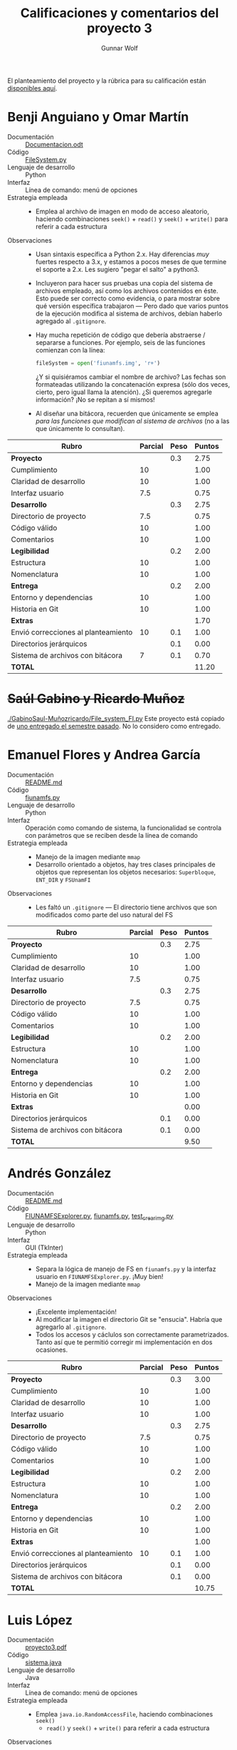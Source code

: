 #+title: Calificaciones y comentarios del proyecto 3
#+author: Gunnar Wolf

El planteamiento del proyecto y la rúbrica para su calificación están
[[./README.md][disponibles aquí]].



* Benji Anguiano y Omar Martín
- Documentación :: [[./AnguianoBenjamin-MartinOmar/Documentacion.odt][Documentacion.odt]]
- Código :: [[./AnguianoBenjamin-MartinOmar/FileSystem.py][FileSystem.py]]
- Lenguaje de desarrollo :: Python
- Interfaz :: Línea de comando: menú de opciones
- Estrategia empleada ::
  - Emplea al archivo de imagen en modo de acceso aleatorio, haciendo
    combinaciones =seek()= + =read()= y =seek()= + =write()= para
    referir a cada estructura
- Observaciones ::
  - Usan sintaxis específica a Python 2.x. Hay diferencias /muy/
    fuertes respecto a 3.x, y estamos a pocos meses de que termine el
    soporte a 2.x. Les sugiero "pegar el salto" a python3.
  - Incluyeron para hacer sus pruebas una copia del sistema de
    archivos empleado, así como los archivos contenidos en éste. Esto
    puede ser correcto como evidencia, o para mostrar sobre qué
    versión específica trabajaron — Pero dado que varios puntos de la
    ejecución modifica al sistema de archivos, debían haberlo agregado
    al =.gitignore=.
  - Hay mucha repetición de código que debería abstraerse / separarse
    a funciones. Por ejemplo, seis de las funciones comienzan con la
    línea:
    #+begin_src python
    fileSystem = open('fiunamfs.img', 'r+') 
    #+end_src
    ¿Y si quisiéramos cambiar el nombre de archivo? Las fechas son
    formateadas utilizando la concatenación expresa (sólo dos veces,
    cierto, pero igual llama la atención). ¿Si queremos agregarle
    información? ¡No se repitan a sí mismos!
  - Al diseñar una bitácora, recuerden que únicamente se emplea /para
    las funciones que modifican al sistema de archivos/ (no a las que
    únicamente lo consultan).


| *Rubro*                             | *Parcial* | *Peso* | *Puntos* |
|-------------------------------------+-----------+--------+----------|
| *Proyecto*                          |           |    0.3 |     2.75 |
| Cumplimiento                        |        10 |        |     1.00 |
| Claridad de desarrollo              |        10 |        |     1.00 |
| Interfaz usuario                    |       7.5 |        |     0.75 |
|-------------------------------------+-----------+--------+----------|
| *Desarrollo*                        |           |    0.3 |     2.75 |
| Directorio de proyecto              |       7.5 |        |     0.75 |
| Código válido                       |        10 |        |     1.00 |
| Comentarios                         |        10 |        |     1.00 |
|-------------------------------------+-----------+--------+----------|
| *Legibilidad*                       |           |    0.2 |     2.00 |
| Estructura                          |        10 |        |     1.00 |
| Nomenclatura                        |        10 |        |     1.00 |
|-------------------------------------+-----------+--------+----------|
| *Entrega*                           |           |    0.2 |     2.00 |
| Entorno y dependencias              |        10 |        |     1.00 |
| Historia en Git                     |        10 |        |     1.00 |
|-------------------------------------+-----------+--------+----------|
| *Extras*                            |           |        |     1.70 |
| Envió correcciones al planteamiento |        10 |    0.1 |     1.00 |
| Directorios jerárquicos             |           |    0.1 |     0.00 |
| Sistema de archivos con bitácora    |         7 |    0.1 |     0.70 |
|-------------------------------------+-----------+--------+----------|
| *TOTAL*                             |           |        |    11.20 |
|-------------------------------------+-----------+--------+----------|
#+TBLFM: @2$4=@3+@4+@5 ; f-2::@3$4=$2*@2$3/3 ; f-2::@4$4=$2*@2$3/3 ; f-2::@5$4=$2*@2$3/3 ; f-2::@6$4=@7+@8+@9 ; f-2::@7$4=$2*@6$3/3 ; f-2::@8$4=$2*@6$3/3 ; f-2::@9$4=$2*@6$3/3 ; f-2::@10$4=@11+@12 ; f-2::@11$4=$2*@10$3/2 ; f-2::@12$4=$2*@10$3/2 ; f-2::@13$4=@14+@15 ; f-2::@14$4=$2*@13$3/2 ; f-2::@15$4=$2*@13$3/2 ; f-2::@16$4=@17+@18+@19 ; f-2::@17$4=$2*$3 ; f-2::@18$4=$2*$3 ; f-2::@19$4=$2*$3 ; f-2::@20$4=@2+@6+@10+@13+@16 ; f-2

* +Saúl Gabino y Ricardo Muñoz+

[[./GabinoSaul-Muñozricardo/File_system_FI.py]] Este proyecto está copiado
de [[https://github.com/gwolf/sistop-2019-2/blob/master/proyectos/3/MoralesCarlos-PerezQuirozMiguel/file_system.py][uno entregado el semestre pasado]]. No lo considero como entregado.

* Emanuel Flores y Andrea García
- Documentación :: [[./FloresEmanuel-GarciaAndrea/README.md][README.md]]
- Código :: [[./FloresEmanuel-GarciaAndrea/fiunamfs.py][fiunamfs.py]]
- Lenguaje de desarrollo :: Python
- Interfaz :: Operación como comando de sistema, la funcionalidad se
              controla con parámetros que se reciben desde la línea de
              comando
- Estrategia empleada ::
  - Manejo de la imagen mediante =mmap=
  - Desarrollo orientado a objetos, hay tres clases principales de
    objetos que representan los objetos necesarios: =Superbloque=,
    =ENT_DIR= y =FSUnamFI=
- Observaciones ::
  - Les faltó un =.gitignore= — El directorio tiene archivos que son
    modificados como parte del uso natural del FS

| *Rubro*                          | *Parcial* | *Peso* | *Puntos* |
|----------------------------------+-----------+--------+----------|
| *Proyecto*                       |           |    0.3 |     2.75 |
| Cumplimiento                     |        10 |        |     1.00 |
| Claridad de desarrollo           |        10 |        |     1.00 |
| Interfaz usuario                 |       7.5 |        |     0.75 |
|----------------------------------+-----------+--------+----------|
| *Desarrollo*                     |           |    0.3 |     2.75 |
| Directorio de proyecto           |       7.5 |        |     0.75 |
| Código válido                    |        10 |        |     1.00 |
| Comentarios                      |        10 |        |     1.00 |
|----------------------------------+-----------+--------+----------|
| *Legibilidad*                    |           |    0.2 |     2.00 |
| Estructura                       |        10 |        |     1.00 |
| Nomenclatura                     |        10 |        |     1.00 |
|----------------------------------+-----------+--------+----------|
| *Entrega*                        |           |    0.2 |     2.00 |
| Entorno y dependencias           |        10 |        |     1.00 |
| Historia en Git                  |        10 |        |     1.00 |
|----------------------------------+-----------+--------+----------|
| *Extras*                         |           |        |     0.00 |
| Directorios jerárquicos          |           |    0.1 |     0.00 |
| Sistema de archivos con bitácora |           |    0.1 |     0.00 |
|----------------------------------+-----------+--------+----------|
| *TOTAL*                          |           |        |     9.50 |
|----------------------------------+-----------+--------+----------|
#+TBLFM: @2$4=@3+@4+@5 ; f-2::@3$4=$2*@2$3/3 ; f-2::@4$4=$2*@2$3/3 ; f-2::@5$4=$2*@2$3/3 ; f-2::@6$4=@7+@8+@9 ; f-2::@7$4=$2*@6$3/3 ; f-2::@8$4=$2*@6$3/3 ; f-2::@9$4=$2*@6$3/3 ; f-2::@10$4=@11+@12 ; f-2::@11$4=$2*@10$3/2 ; f-2::@12$4=$2*@10$3/2 ; f-2::@13$4=@14+@15 ; f-2::@14$4=$2*@13$3/2 ; f-2::@15$4=$2*@13$3/2 ; f-2::@16$4=@17+@18 ; f-2::@17$4=$2*$3 ; f-2::@18$4=$2*$3 ; f-2::@19$4=@2+@6+@10+@13+@16 ; f-2

* Andrés González
- Documentación :: [[./GonzálezAndrés/README.md][README.md]]
- Código :: [[./GonzálezAndrés/FIUNAMFSExplorer.py][FIUNAMFSExplorer.py]], [[./GonzálezAndrés/fiunamfs.py][fiunamfs.py]], [[./GonzálezAndrés/test_crearimg.py][test_crearimg.py]]
- Lenguaje de desarrollo :: Python
- Interfaz :: GUI (TkInter)
- Estrategia empleada ::
  - Separa la lógica de manejo de FS en =fiunamfs.py= y la interfaz
    usuario en =FIUNAMFSExplorer.py=. ¡Muy bien!
  - Manejo de la imagen mediante =mmap=
- Observaciones ::
  - ¡Excelente implementación!
  - Al modificar la imagen el directorio Git se "ensucia". Habría que
    agregarlo al =.gitignore=.
  - Todos los accesos y cáclulos son correctamente
    parametrizados. Tanto así que te permitió corregir mi
    implementación en dos ocasiones.

| *Rubro*                             | *Parcial* | *Peso* | *Puntos* |
|-------------------------------------+-----------+--------+----------|
| *Proyecto*                          |           |    0.3 |     3.00 |
| Cumplimiento                        |        10 |        |     1.00 |
| Claridad de desarrollo              |        10 |        |     1.00 |
| Interfaz usuario                    |        10 |        |     1.00 |
|-------------------------------------+-----------+--------+----------|
| *Desarrollo*                        |           |    0.3 |     2.75 |
| Directorio de proyecto              |       7.5 |        |     0.75 |
| Código válido                       |        10 |        |     1.00 |
| Comentarios                         |        10 |        |     1.00 |
|-------------------------------------+-----------+--------+----------|
| *Legibilidad*                       |           |    0.2 |     2.00 |
| Estructura                          |        10 |        |     1.00 |
| Nomenclatura                        |        10 |        |     1.00 |
|-------------------------------------+-----------+--------+----------|
| *Entrega*                           |           |    0.2 |     2.00 |
| Entorno y dependencias              |        10 |        |     1.00 |
| Historia en Git                     |        10 |        |     1.00 |
|-------------------------------------+-----------+--------+----------|
| *Extras*                            |           |        |     1.00 |
| Envió correcciones al planteamiento |        10 |    0.1 |     1.00 |
| Directorios jerárquicos             |           |    0.1 |     0.00 |
| Sistema de archivos con bitácora    |           |    0.1 |     0.00 |
|-------------------------------------+-----------+--------+----------|
| *TOTAL*                             |           |        |    10.75 |
|-------------------------------------+-----------+--------+----------|
#+TBLFM: @2$4=@3+@4+@5 ; f-2::@3$4=$2*@2$3/3 ; f-2::@4$4=$2*@2$3/3 ; f-2::@5$4=$2*@2$3/3 ; f-2::@6$4=@7+@8+@9 ; f-2::@7$4=$2*@6$3/3 ; f-2::@8$4=$2*@6$3/3 ; f-2::@9$4=$2*@6$3/3 ; f-2::@10$4=@11+@12 ; f-2::@11$4=$2*@10$3/2 ; f-2::@12$4=$2*@10$3/2 ; f-2::@13$4=@14+@15 ; f-2::@14$4=$2*@13$3/2 ; f-2::@15$4=$2*@13$3/2 ; f-2::@16$4=@17+@18+@19 ; f-2::@17$4=$2*$3 ; f-2::@18$4=$2*$3 ; f-2::@19$4=$2*$3;f-2::@20$4=@2+@6+@10+@13+@16 ; f-2

* Luis López
- Documentación :: [[./LopezLuis/proyecto3.pdf][proyecto3.pdf]]
- Código :: [[./LopezLuis/sistema.java][sistema.java]]
- Lenguaje de desarrollo :: Java
- Interfaz :: Línea de comando: menú de opciones
- Estrategia empleada ::
  - Emplea =java.io.RandomAccessFile=, haciendo combinaciones =seek()=
    + =read()= y =seek()= + =write()= para referir a cada estructura
- Observaciones ::
  - ¡Uf! Te recomiendo fuertemente trabajar en tu redacción. Un
    párrafo único, con una frase que no termina, de media
    página... Marea ☹ En serio, es muy difícil de leer.
  - Incorporas para buena parte de tu lógica los valores específicos
    /en duro/. Por ejemplo, para procesar el directorio, en varios
    lugares especificas variaciones /muy cercanas/ a la siguiente:
    #+begin_src java
      byte[] buff= new byte[64];
      String contenido;
      for(int i=2048;i<10240;i+=64) {
	  a.seek(i);
	  a.read(buff);		
	  contenido=new String(buff);
	  // (...)
      }
    #+end_src
    Es /completamente válido/ para el planteamiento que hice, pero te
    convendría parametrizarlo un poco. Tu código resultaría más fácil
    de leer y de adecuar en caso de haber algún cambio en mis
    parámetros. Por ejemplo, si al leer el superbloque determinas
    =direntry_size=, =dir_start= y =dir_end=, este mismo fragmento
    podría ser:
    #+begin_src java
      byte[] buff= new byte[ direntry_size ];
      String contenido;
      for(int i = dir_start; i < dir_end; i += direntry_size) {
	  a.seek(i);
	  a.read(buff);
	  contenido=new String(buff);
	  // (...)
	  }
      }
    #+end_src
    - Incluso... Como en varios puntos de tu código manejas esta misma
      lógica para leer una entrada de directorio, ¿por qué no
      separarla a su propia clase =direntry=?


| *Rubro*                          | *Parcial* | *Peso* | *Puntos* |
|----------------------------------+-----------+--------+----------|
| *Proyecto*                       |           |    0.3 |     2.50 |
| Cumplimiento                     |        10 |        |     1.00 |
| Claridad de desarrollo           |       7.5 |        |     0.75 |
| Interfaz usuario                 |       7.5 |        |     0.75 |
|----------------------------------+-----------+--------+----------|
| *Desarrollo*                     |           |    0.3 |     2.50 |
| Directorio de proyecto           |        10 |        |     1.00 |
| Código válido                    |        10 |        |     1.00 |
| Comentarios                      |         5 |        |     0.50 |
|----------------------------------+-----------+--------+----------|
| *Legibilidad*                    |           |    0.2 |     1.50 |
| Estructura                       |       7.5 |        |     0.75 |
| Nomenclatura                     |       7.5 |        |     0.75 |
|----------------------------------+-----------+--------+----------|
| *Entrega*                        |           |    0.2 |     1.75 |
| Entorno y dependencias           |        10 |        |     1.00 |
| Historia en Git                  |       7.5 |        |     0.75 |
|----------------------------------+-----------+--------+----------|
| *Extras*                         |           |        |        0 |
| Directorios jerárquicos          |           |    0.1 |        0 |
| Sistema de archivos con bitácora |           |    0.1 |        0 |
|----------------------------------+-----------+--------+----------|
| *TOTAL*                          |           |        |     8.25 |
|----------------------------------+-----------+--------+----------|
#+TBLFM: @2$4=@3+@4+@5 ; f-2::@3$4=$2*@2$3/3 ; f-2::@4$4=$2*@2$3/3 ; f-2::@5$4=$2*@2$3/3 ; f-2::@6$4=@7+@8+@9 ; f-2::@7$4=$2*@6$3/3 ; f-2::@8$4=$2*@6$3/3 ; f-2::@9$4=$2*@6$3/3 ; f-2::@10$4=@11+@12 ; f-2::@11$4=$2*@10$3/2 ; f-2::@12$4=$2*@10$3/2 ; f-2::@13$4=@14+@15 ; f-2::@14$4=$2*@13$3/2 ; f-2::@15$4=$2*@13$3/2 ; f-2::@16$4=@17+@18 ; f-2::@17$4=$2*@16$3 ; f-2::@18$4=$2*@16$3 ; f-2::@19$4=@2+@6+@10+@13+@16 ; f-2

* Ulysses López
- Documentación :: [[./LopezUlysses/Documentacion.txt][Documentacion.txt]]
- Código :: [[./LopezUlysses/Proyecto3.py][Proyecto3.py]]
- Lenguaje de desarrollo :: Python
- Interfaz :: Línea de comando, con codificación por color para
              algunas de las acciones principales
- Estrategia empleada ::
  - Emplea al archivo de imagen en modo de acceso aleatorio, haciendo
    combinaciones =seek()= + =read()= y =seek()= + =write()= para
    referir a cada estructura
- Observaciones ::
  - Si no encuentra un =fiunamfs= en el directorio, crea uno
    nuevo. ¡Bien!
    - ... Pero no lo agregaste a un =.gitignore= ☹
  - La implementación es un tanto frágil ☹ Eliminar un archivo me lleva
    a que el programa se caiga por excepción:
    #+begin_src text
      Traceback (most recent call last):
	File "Proyecto3.py", line 332, in <module>
	  user_interface()
	File "Proyecto3.py", line 258, in user_interface
	  get_existing_files()
	File "Proyecto3.py", line 56, in get_existing_files
	  file_sizes.append(int(file_system_disk.read(8)))
      ValueError: invalid literal for int() with base 10: '\x00\x00\x00\x00\x00\x00\x00\x00'
    #+end_src
  - La función de desfragmentación se llama automáticamente después de
    las operaciones que modifican al sistema de archivos (=cptofi= y
    =delete=)
    - ¿Por qué los sistemas de archivos "reales" no hacían esto? ⇒ Por
      rendimiento. ¡Es muy /caro/ (toma mucho tiempo) desfragmentar a
      cada escritura!
  - Separa bastante bien la lógica de operación de la interfaz
    usuario: Casi toda la interacción es manejada desde
    =user_interface()=, la cual llama a las diferentes funciones, pero
    éstas no hacen interacción con el usuario. ¡Bien!

| *Rubro*                          | *Parcial* | *Peso* | *Puntos* |
|----------------------------------+-----------+--------+----------|
| *Proyecto*                       |           |    0.3 |     2.50 |
| Cumplimiento                     |        10 |        |     1.00 |
| Claridad de desarrollo           |       7.5 |        |     0.75 |
| Interfaz usuario                 |       7.5 |        |     0.75 |
|----------------------------------+-----------+--------+----------|
| *Desarrollo*                     |           |    0.3 |     1.50 |
| Directorio de proyecto           |       7.5 |        |     0.75 |
| Código válido                    |       7.5 |        |     0.75 |
| Comentarios                      |         0 |        |     0.00 |
|----------------------------------+-----------+--------+----------|
| *Legibilidad*                    |           |    0.2 |     2.00 |
| Estructura                       |        10 |        |     1.00 |
| Nomenclatura                     |        10 |        |     1.00 |
|----------------------------------+-----------+--------+----------|
| *Entrega*                        |           |    0.2 |     1.50 |
| Entorno y dependencias           |        10 |        |     1.00 |
| Historia en Git                  |         5 |        |     0.50 |
|----------------------------------+-----------+--------+----------|
| *Extras*                         |           |        |        0 |
| Directorios jerárquicos          |           |    0.1 |        0 |
| Sistema de archivos con bitácora |           |    0.1 |        0 |
|----------------------------------+-----------+--------+----------|
| *TOTAL*                          |           |        |     7.50 |
|----------------------------------+-----------+--------+----------|
#+TBLFM: @2$4=@3+@4+@5 ; f-2::@3$4=$2*@2$3/3 ; f-2::@4$4=$2*@2$3/3 ; f-2::@5$4=$2*@2$3/3 ; f-2::@6$4=@7+@8+@9 ; f-2::@7$4=$2*@6$3/3 ; f-2::@8$4=$2*@6$3/3 ; f-2::@9$4=$2*@6$3/3 ; f-2::@10$4=@11+@12 ; f-2::@11$4=$2*@10$3/2 ; f-2::@12$4=$2*@10$3/2 ; f-2::@13$4=@14+@15 ; f-2::@14$4=$2*@13$3/2 ; f-2::@15$4=$2*@13$3/2 ; f-2::@16$4=@17+@18 ; f-2::@17$4=$2*@16$3 ; f-2::@18$4=$2*@16$3 ; f-2::@19$4=@2+@6+@10+@13+@16 ; f-2

* César Lugo
- Documentación :: No entregada
- Código :: [[./LugoCesar/proyecto3.c][proyecto3.c]]
- Lenguaje de desarrollo :: C
- Interfaz :: Menú sobre línea de comando
- Estrategia empleada ::
  - El punto al que llegaste con el desarrollo no llega a presentar
    cómo resolverías el problema
- Observaciones ::
  - Incompleto ☹ Lo abandonaste demasiado temprano como para intentar
    corregirte detalles del desarrollo

| *Rubro*                          | *Parcial* | *Peso* | *Puntos* |
|----------------------------------+-----------+--------+----------|
| *Proyecto*                       |           |    0.3 |     0.75 |
| Cumplimiento                     |         0 |        |     0.00 |
| Claridad de desarrollo           |       7.5 |        |     0.75 |
| Interfaz usuario                 |         0 |        |     0.00 |
|----------------------------------+-----------+--------+----------|
| *Desarrollo*                     |           |    0.3 |     1.50 |
| Directorio de proyecto           |        10 |        |     1.00 |
| Código válido                    |         0 |        |     0.00 |
| Comentarios                      |         5 |        |     0.50 |
|----------------------------------+-----------+--------+----------|
| *Legibilidad*                    |           |    0.2 |     1.50 |
| Estructura                       |       7.5 |        |     0.75 |
| Nomenclatura                     |       7.5 |        |     0.75 |
|----------------------------------+-----------+--------+----------|
| *Entrega*                        |           |    0.2 |     1.50 |
| Entorno y dependencias           |         5 |        |     0.50 |
| Historia en Git                  |        10 |        |     1.00 |
|----------------------------------+-----------+--------+----------|
| *Extras*                         |           |        |        0 |
| Directorios jerárquicos          |           |    0.1 |        0 |
| Sistema de archivos con bitácora |           |    0.1 |        0 |
|----------------------------------+-----------+--------+----------|
| *TOTAL*                          |           |        |     5.25 |
|----------------------------------+-----------+--------+----------|
#+TBLFM: @2$4=@3+@4+@5 ; f-2::@3$4=$2*@2$3/3 ; f-2::@4$4=$2*@2$3/3 ; f-2::@5$4=$2*@2$3/3 ; f-2::@6$4=@7+@8+@9 ; f-2::@7$4=$2*@6$3/3 ; f-2::@8$4=$2*@6$3/3 ; f-2::@9$4=$2*@6$3/3 ; f-2::@10$4=@11+@12 ; f-2::@11$4=$2*@10$3/2 ; f-2::@12$4=$2*@10$3/2 ; f-2::@13$4=@14+@15 ; f-2::@14$4=$2*@13$3/2 ; f-2::@15$4=$2*@13$3/2 ; f-2::@16$4=@17+@18 ; f-2::@17$4=$2*@16$3 ; f-2::@18$4=$2*@16$3 ; f-2::@19$4=@2+@6+@10+@13+@16 ; f-2

* Néstor Martínez
- Documentación :: [[./MartinezNestor/README.md][README.md]], [[./MartinezNestor/plan.md][plan.md]], [[./MartinezNestor/dev/README.md][dev/README.md]]
- Código :: [[./MartinezNestor/dev/OstoaFS.py][OstoaFS.py]], [[./MartinezNestor/dev/fslib/__init__.py][__init__.py]], [[./MartinezNestor/dev/fslib/clim.py][clim.py]], [[./MartinezNestor/dev/fslib/de.py][de.py]], [[./MartinezNestor/dev/fslib/fm.py][fm.py]], [[./MartinezNestor/dev/fslib/sb.py][sb.py]]
- Lenguaje de desarrollo :: Python
- Interfaz :: Operación como comando de sistema, la funcionalidad se
              controla con "switches" de operación estilo tradicional
              Unix
- Estrategia empleada ::
  - Manejo de la imagen mediante =mmap=
- Observaciones ::
  - Al modificar la imagen el directorio Git se "ensucia". Habría que
    agregarlo al =.gitignore=.
  - Código mayormente modularizado y separado semánticamente. Sin
    embargo, =clim.py= sigue teniendo mucho mayor centralidad que las
    demás.

| *Rubro*                          | *Parcial* | *Peso* | *Puntos* |
|----------------------------------+-----------+--------+----------|
| *Proyecto*                       |           |    0.3 |     2.75 |
| Cumplimiento                     |        10 |        |     1.00 |
| Claridad de desarrollo           |        10 |        |     1.00 |
| Interfaz usuario                 |       7.5 |        |     0.75 |
|----------------------------------+-----------+--------+----------|
| *Desarrollo*                     |           |    0.3 |     2.75 |
| Directorio de proyecto           |       7.5 |        |     0.75 |
| Código válido                    |        10 |        |     1.00 |
| Comentarios                      |        10 |        |     1.00 |
|----------------------------------+-----------+--------+----------|
| *Legibilidad*                    |           |    0.2 |     2.00 |
| Estructura                       |        10 |        |     1.00 |
| Nomenclatura                     |        10 |        |     1.00 |
|----------------------------------+-----------+--------+----------|
| *Entrega*                        |           |    0.2 |     2.00 |
| Entorno y dependencias           |        10 |        |     1.00 |
| Historia en Git                  |        10 |        |     1.00 |
|----------------------------------+-----------+--------+----------|
| *Extras*                         |           |        |        0 |
| Directorios jerárquicos          |           |    0.1 |        0 |
| Sistema de archivos con bitácora |           |    0.1 |        0 |
|----------------------------------+-----------+--------+----------|
| *TOTAL*                          |           |        |     9.50 |
|----------------------------------+-----------+--------+----------|
#+TBLFM: @2$4=@3+@4+@5 ; f-2::@3$4=$2*@2$3/3 ; f-2::@4$4=$2*@2$3/3 ; f-2::@5$4=$2*@2$3/3 ; f-2::@6$4=@7+@8+@9 ; f-2::@7$4=$2*@6$3/3 ; f-2::@8$4=$2*@6$3/3 ; f-2::@9$4=$2*@6$3/3 ; f-2::@10$4=@11+@12 ; f-2::@11$4=$2*@10$3/2 ; f-2::@12$4=$2*@10$3/2 ; f-2::@13$4=@14+@15 ; f-2::@14$4=$2*@13$3/2 ; f-2::@15$4=$2*@13$3/2 ; f-2::@16$4=@17+@18 ; f-2::@17$4=$2*@16$3 ; f-2::@18$4=$2*@16$3 ; f-2::@19$4=@2+@6+@10+@13+@16 ; f-2

* Luis Mata
- Documentación :: [[./MataLuis/Documentacion.txt][Documentacion.txt]]
- Código :: [[./MataLuis/FS.py][FS.py]]
- Lenguaje de desarrollo :: Python
- Interfaz :: Menú sobre línea de comando
- Estrategia empleada ::
  - Emplea al archivo de imagen en modo de acceso aleatorio, haciendo
    combinaciones =seek()= + =read()= y =seek()= + =write()= para
    referir a cada estructura
- Observaciones ::
  - Veo que usaste elementos de sintaxis específicos a Python 2.x. Hay
    diferencias /muy/ fuertes respecto a 3.x, y estamos a pocos meses
    de que termine el soporte a 2.x. Te sugiero "pegar el salto" a
    python3.
  - No implementa desfragmentación ☹
  - Hay algunos problemas sencillos de resolver en el código
    - Cuando copias del sistema a la PC, abres el archivo destino en
      modo =r+=. Si no existe, falla con una horrible excepción:
      #+begin_src text
	1: Listar
	2: Copiar archivo
	3: Copiar archivo a la computadora
	4: Eliminar archivo
	5: Desgramentar
	6: Mostar informacion del sistema de archivos
	7: Salir
	Opcion: 3
	Nombre del archivo a copiar: logo.png
	Traceback (most recent call last):
	  File "FS.py", line 187, in <module>
	    deSistemaAPc(archivo, nombre)
	  File "FS.py", line 128, in deSistemaAPc
	    new = open(archivo,"r+")
	IOError: [Errno 2] No such file or directory: 'logo.png'
      #+end_src
      ...Pero aún después de corregir esto, los archivos que genera
      son de 0b. ¿Por qué? (no me quise meter mucho más a fondo)
    - No puedo calificarte la documentación, pues no documenté que lo
      calificaría :-Þ Pero... Quedó muy carente ☹

| *Rubro*                          | *Parcial* | *Peso* | *Puntos* |
|----------------------------------+-----------+--------+----------|
| *Proyecto*                       |           |    0.3 |     2.00 |
| Cumplimiento                     |         5 |        |     0.50 |
| Claridad de desarrollo           |       7.5 |        |     0.75 |
| Interfaz usuario                 |       7.5 |        |     0.75 |
|----------------------------------+-----------+--------+----------|
| *Desarrollo*                     |           |    0.3 |     2.25 |
| Directorio de proyecto           |        10 |        |     1.00 |
| Código válido                    |       7.5 |        |     0.75 |
| Comentarios                      |         5 |        |     0.50 |
|----------------------------------+-----------+--------+----------|
| *Legibilidad*                    |           |    0.2 |     2.00 |
| Estructura                       |        10 |        |     1.00 |
| Nomenclatura                     |        10 |        |     1.00 |
|----------------------------------+-----------+--------+----------|
| *Entrega*                        |           |    0.2 |     1.50 |
| Entorno y dependencias           |         5 |        |     0.50 |
| Historia en Git                  |        10 |        |     1.00 |
|----------------------------------+-----------+--------+----------|
| *Extras*                         |           |        |        0 |
| Directorios jerárquicos          |           |    0.1 |        0 |
| Sistema de archivos con bitácora |           |    0.1 |        0 |
|----------------------------------+-----------+--------+----------|
| *TOTAL*                          |           |        |     7.75 |
|----------------------------------+-----------+--------+----------|
#+TBLFM: @2$4=@3+@4+@5 ; f-2::@3$4=$2*@2$3/3 ; f-2::@4$4=$2*@2$3/3 ; f-2::@5$4=$2*@2$3/3 ; f-2::@6$4=@7+@8+@9 ; f-2::@7$4=$2*@6$3/3 ; f-2::@8$4=$2*@6$3/3 ; f-2::@9$4=$2*@6$3/3 ; f-2::@10$4=@11+@12 ; f-2::@11$4=$2*@10$3/2 ; f-2::@12$4=$2*@10$3/2 ; f-2::@13$4=@14+@15 ; f-2::@14$4=$2*@13$3/2 ; f-2::@15$4=$2*@13$3/2 ; f-2::@16$4=@17+@18 ; f-2::@17$4=$2*@16$3 ; f-2::@18$4=$2*@16$3 ; f-2::@19$4=@2+@6+@10+@13+@16 ; f-2

* Jorge Ramos y Brian Espinoza
- Documentación :: [[./RamosJorge-EspinozaBrian/readme.md][readme.md]]
- Código :: [[./RamosJorge-EspinozaBrian/proyecto3.py][proyecto3.py]]
- Lenguaje de desarrollo :: Python
- Interfaz :: Menú sobre línea de comando
- Estrategia empleada ::
  - Emplea al archivo de imagen en modo de acceso aleatorio, haciendo
    combinaciones =seek()= + =read()= y =seek()= + =write()= para
    referir a cada estructura
- Observaciones ::
  - La documentación menciona que se requiere Python 3.x, pero
    inmediatamente después menciona que requiere Python 2.x. Y, sí, el
    programa está desarrollado para 2.x
    - estamos a pocos meses de que termine el soporte a 2.x. Les
      sugiero "pegar el salto" a python3.
  - La documentación está /muy/ bien. Sólo hay algo que me hizo
    derramar una lagrimita: El uso de la palabra /librerías/. En
    español se dice /bibliotecas/. Hay un mundo de diferencia entre
    sus significados, ¡piénsenlo!
  - ¡Usabilidad! Si listo los archivos para ver qué contiene el
    sistema, y acto seguido intento copiar alguno de ellos, la opción
    "2" muy gentilmente... Borra la pantalla ☹
  - Falta: Implementar la desfragmentación
  - Al modificar la imagen el directorio Git se "ensucia". Habría que
    agregarlo al =.gitignore=.


| *Rubro*                          | *Parcial* | *Peso* | *Puntos* |
|----------------------------------+-----------+--------+----------|
| *Proyecto*                       |           |    0.3 |     2.25 |
| Cumplimiento                     |       7.5 |        |     0.75 |
| Claridad de desarrollo           |        10 |        |     1.00 |
| Interfaz usuario                 |         5 |        |     0.50 |
|----------------------------------+-----------+--------+----------|
| *Desarrollo*                     |           |    0.3 |     2.75 |
| Directorio de proyecto           |       7.5 |        |     0.75 |
| Código válido                    |        10 |        |     1.00 |
| Comentarios                      |        10 |        |     1.00 |
|----------------------------------+-----------+--------+----------|
| *Legibilidad*                    |           |    0.2 |     2.00 |
| Estructura                       |        10 |        |     1.00 |
| Nomenclatura                     |        10 |        |     1.00 |
|----------------------------------+-----------+--------+----------|
| *Entrega*                        |           |    0.2 |     2.00 |
| Entorno y dependencias           |        10 |        |     1.00 |
| Historia en Git                  |        10 |        |     1.00 |
|----------------------------------+-----------+--------+----------|
| *Extras*                         |           |        |        0 |
| Directorios jerárquicos          |           |    0.1 |        0 |
| Sistema de archivos con bitácora |           |    0.1 |        0 |
|----------------------------------+-----------+--------+----------|
| *TOTAL*                          |           |        |     9.00 |
|----------------------------------+-----------+--------+----------|
#+TBLFM: @2$4=@3+@4+@5 ; f-2::@3$4=$2*@2$3/3 ; f-2::@4$4=$2*@2$3/3 ; f-2::@5$4=$2*@2$3/3 ; f-2::@6$4=@7+@8+@9 ; f-2::@7$4=$2*@6$3/3 ; f-2::@8$4=$2*@6$3/3 ; f-2::@9$4=$2*@6$3/3 ; f-2::@10$4=@11+@12 ; f-2::@11$4=$2*@10$3/2 ; f-2::@12$4=$2*@10$3/2 ; f-2::@13$4=@14+@15 ; f-2::@14$4=$2*@13$3/2 ; f-2::@15$4=$2*@13$3/2 ; f-2::@16$4=@17+@18 ; f-2::@17$4=$2*@16$3 ; f-2::@18$4=$2*@16$3 ; f-2::@19$4=@2+@6+@10+@13+@16 ; f-2

* Cristian Romero
- Documentación :: [[./RomeroCristian/README.md][README.md]]
- Código :: [[./RomeroCristian/fiunamfs.py][fiunamfs.py]], [[./RomeroCristian/main.py][main.py]], [[./RomeroCristian/core/__init__.py][__init__.py]], [[./RomeroCristian/core/Fiunamfs.py][Fiunamfs.py]], [[./RomeroCristian/core/Console.py][Console.py]]
- Lenguaje de desarrollo :: Python
- Interfaz :: Línea de comando, con codificación por color para
              diferenciar las columnas en el listado
- Estrategia empleada ::
  - Manejo de la imagen mediante =mmap=
- Observaciones ::
  - Sííí... Tremendo error mío el darles una imagen fallada y de otra
    versión ☹ Creo que detallaste en tu documentación todos los
    problemas... Me parece perfecto que incluyeras una imagen que /sí/
    cumpliera con la especificación
  - La interfaz de usuario es probablemente la que más contempla
    aspectos de /usabilidad/... No te puedo poner el 10 en el
    rubroporque ya está estipulado así en la rúbrica... ☹ Pero me
    parece muy buena!
    - Facilitar la lectura del contenido, presentar al usuario con
      elecciones que hará frecuentemente junto con las operaciones
      típicas. ¡Muy bien!
    - Al iniciar la ejecución, preguntas /cuál será el archivo de la
      imagen/. Eso te exime de que te penalice por no incluir a la
      imagen ejemplo que incluyes por no mencionarla en el
      =.gitignore= ☺
  - La función de desfragmentación se llama automáticamente al final
    de la operación que puede dejar /agujeros/ en un sistema de
    asignación contigua (=elimina()=)
    - ¿Por qué los sistemas de archivos "reales" no hacían esto? ⇒ Por
      rendimiento. ¡Es muy /caro/ (toma mucho tiempo) desfragmentar a
      cada escritura!

| *Rubro*                          | *Parcial* | *Peso* | *Puntos* |
|----------------------------------+-----------+--------+----------|
| *Proyecto*                       |           |    0.3 |     3.00 |
| Cumplimiento                     |        10 |        |     1.00 |
| Claridad de desarrollo           |        10 |        |     1.00 |
| Interfaz usuario                 |        10 |        |     1.00 |
|----------------------------------+-----------+--------+----------|
| *Desarrollo*                     |           |    0.3 |     2.50 |
| Directorio de proyecto           |        10 |        |     1.00 |
| Código válido                    |        10 |        |     1.00 |
| Comentarios                      |         5 |        |     0.50 |
|----------------------------------+-----------+--------+----------|
| *Legibilidad*                    |           |    0.2 |     2.00 |
| Estructura                       |        10 |        |     1.00 |
| Nomenclatura                     |        10 |        |     1.00 |
|----------------------------------+-----------+--------+----------|
| *Entrega*                        |           |    0.2 |     2.00 |
| Entorno y dependencias           |        10 |        |     1.00 |
| Historia en Git                  |        10 |        |     1.00 |
|----------------------------------+-----------+--------+----------|
| *Extras*                         |           |        |        0 |
| Directorios jerárquicos          |           |    0.1 |        0 |
| Sistema de archivos con bitácora |           |    0.1 |        0 |
|----------------------------------+-----------+--------+----------|
| *TOTAL*                          |           |        |     9.50 |
|----------------------------------+-----------+--------+----------|
#+TBLFM: @2$4=@3+@4+@5 ; f-2::@3$4=$2*@2$3/3 ; f-2::@4$4=$2*@2$3/3 ; f-2::@5$4=$2*@2$3/3 ; f-2::@6$4=@7+@8+@9 ; f-2::@7$4=$2*@6$3/3 ; f-2::@8$4=$2*@6$3/3 ; f-2::@9$4=$2*@6$3/3 ; f-2::@10$4=@11+@12 ; f-2::@11$4=$2*@10$3/2 ; f-2::@12$4=$2*@10$3/2 ; f-2::@13$4=@14+@15 ; f-2::@14$4=$2*@13$3/2 ; f-2::@15$4=$2*@13$3/2 ; f-2::@16$4=@17+@18 ; f-2::@17$4=$2*@16$3 ; f-2::@18$4=$2*@16$3 ; f-2::@19$4=@2+@6+@10+@13+@16 ; f-2

* Ricardo Rosales
- Documentación :: [[./RosalesRicardo/README.md][README.md]]
- Código :: [[./RosalesRicardo/fiUnam.py][fiUnam.py]], [[./RosalesRicardo/fifs.py][fifs.py]], [[./RosalesRicardo/main.py][main.py]]
- Lenguaje de desarrollo :: Python
- Interfaz :: Operación como comando de sistema, la funcionalidad se
              controla con parámetros que se reciben desde la línea de comando
- Estrategia empleada ::
  - Manejo de la imagen mediante =mmap=
- Observaciones ::
  - ⸘Huh‽ La documentación habla del uso de la biblioteca tkinter para
    una interfaz... y comienza a hablar de aviones y
    semáforos... Supongo que se te fue del texto de tu proyecto
    anterior ÷]
  - El directorio de entrega incluye algunos módulos de Python
    compilados (=fiUnam.pyc=, =fifs.pyc=) y la imagen del sistema de
    archivos (=fiunamfs.img=). Deberían estar listados en un
    =.gitignore= ☹
  - Hay un problema al solicitar =cpin=, que me parece que corrompe a
    la imagen. Puede estar en tu función =registerfile()=; cometiste
    un error menor pero importante: Dabas la codificación a la salida
    de =bytes()=, no como parámetro para ésta:
    #+begin_src diff
      --- a/proyectos/3/RosalesRicardo/fiUnam.py
      +++ b/proyectos/3/RosalesRicardo/fiUnam.py
      @@ -97,25 +97,25 @@ class FIFS:
		   if self.dentry_notused == i.fname:
		       # tener cuidado con longitud de nombres
		       spaces = i.offset_fname - len(fe)
      -                self.fs_map[prtb:prtb + i.offset_fname] = bytes(fe.rjust(len(fe)+spaces)).encode('utf-8')
      +                self.fs_map[prtb:prtb + i.offset_fname] = bytes(fe.rjust(len(fe)+spaces).encode('utf-8'))
 
		       fe_size = str(os.stat(fe).st_size)
		       size_zeros = i.offset_fsize - len(fe_size)
		       new_ptrb = prtb + i.offset_fname + 1
      -                self.fs_map[new_ptrb :new_ptrb + i.offset_fsize] = bytes(fe_size.zfill(len(fe_size)+size_zeros)).encode('utf-8')
      +                self.fs_map[new_ptrb :new_ptrb + i.offset_fsize] = bytes(fe_size.zfill(len(fe_size)+size_zeros).encode('utf-8'))
 
		       fe_cluster = str(cluster)
		       cluster_zeros = i.offset_fcluster - len(fe_cluster)
		       new_ptrb += i.offset_fsize + 1
      -                self.fs_map[new_ptrb:new_ptrb + i.offset_fcluster] = bytes(fe_cluster.zfill(len(fe_cluster)+cluster_zeros)).encode('utf-8')
      +                self.fs_map[new_ptrb:new_ptrb + i.offset_fcluster] = bytes(fe_cluster.zfill(len(fe_cluster)+cluster_zeros).encode('utf-8'))
 
		       fe_date_create= time.strftime('%Y%m%d%H%M%S', time.gmtime(os.path.getctime(fe)))
		       new_ptrb += i.offset_fcluster + 1
      -                self.fs_map[new_ptrb:new_ptrb + i.offset_fcreated] = bytes(fe_date_create).encode('utf-8')
      +                self.fs_map[new_ptrb:new_ptrb + i.offset_fcreated] = bytes(fe_date_create.encode('utf-8'))
 
		       fe_date_modif=time.strftime('%Y%m%d%H%M%S', time.gmtime(os.path.getmtime(fe)))
		       new_ptrb += i.offset_fcreated+ 1
      -                self.fs_map[new_ptrb:new_ptrb + i.offset_fmodif] = bytes(fe_date_modif).encode('utf-8')
      +                self.fs_map[new_ptrb:new_ptrb + i.offset_fmodif] = bytes(fe_date_modif.encode('utf-8'))
 
		       break
    #+end_src

| *Rubro*                          | *Parcial* | *Peso* | *Puntos* |
|----------------------------------+-----------+--------+----------|
| *Proyecto*                       |           |    0.3 |     2.50 |
| Cumplimiento                     |        10 |        |     1.00 |
| Claridad de desarrollo           |       7.5 |        |     0.75 |
| Interfaz usuario                 |       7.5 |        |     0.75 |
|----------------------------------+-----------+--------+----------|
| *Desarrollo*                     |           |    0.3 |     2.50 |
| Directorio de proyecto           |       7.5 |        |     0.75 |
| Código válido                    |       7.5 |        |     0.75 |
| Comentarios                      |        10 |        |     1.00 |
|----------------------------------+-----------+--------+----------|
| *Legibilidad*                    |           |    0.2 |     2.00 |
| Estructura                       |        10 |        |     1.00 |
| Nomenclatura                     |        10 |        |     1.00 |
|----------------------------------+-----------+--------+----------|
| *Entrega*                        |           |    0.2 |     1.50 |
| Entorno y dependencias           |        10 |        |     1.00 |
| Historia en Git                  |         5 |        |     0.50 |
|----------------------------------+-----------+--------+----------|
| *Extras*                         |           |        |        0 |
| Directorios jerárquicos          |           |    0.1 |        0 |
| Sistema de archivos con bitácora |           |    0.1 |        0 |
|----------------------------------+-----------+--------+----------|
| *TOTAL*                          |           |        |     8.50 |
|----------------------------------+-----------+--------+----------|
#+TBLFM: @2$4=@3+@4+@5 ; f-2::@3$4=$2*@2$3/3 ; f-2::@4$4=$2*@2$3/3 ; f-2::@5$4=$2*@2$3/3 ; f-2::@6$4=@7+@8+@9 ; f-2::@7$4=$2*@6$3/3 ; f-2::@8$4=$2*@6$3/3 ; f-2::@9$4=$2*@6$3/3 ; f-2::@10$4=@11+@12 ; f-2::@11$4=$2*@10$3/2 ; f-2::@12$4=$2*@10$3/2 ; f-2::@13$4=@14+@15 ; f-2::@14$4=$2*@13$3/2 ; f-2::@15$4=$2*@13$3/2 ; f-2::@16$4=@17+@18 ; f-2::@17$4=$2*@16$3 ; f-2::@18$4=$2*@16$3 ; f-2::@19$4=@2+@6+@10+@13+@16 ; f-2

* Erik Sanabria
- Documentación :: [[./SanabriaErik/Readme.md][Readme.md]]
- Código :: [[./SanabriaErik/source.cpp][source.cpp]]
- Lenguaje de desarrollo :: C++
- Interfaz ::
  - Listado y copia de archivos hacia "afuera" realizados de forma
    automática al ejecutar el código. Copia hacia "adentro",
    desfragmentación y eliminación no implementadas.
- Estrategia empleada ::
  - Emplea al archivo de imagen en modo de acceso aleatorio con
    =std::ifstream=, haciendo combinaciones =seekg()= + =read()= y
    =seekg()= + =write()= para referir a cada estructura
- Observaciones ::
  - ¡Muy bueno que hagas verificaciones de sanidad al iniciar la
    ejecución! Pero... 
    #+begin_src text
      $ g++ source.cpp  && ./a.out 

	      Vamos a abrir res/fiunamfs.img

	      El archivo no es valido...	FiUnamFS@¿¡»
    #+end_src
    Con distinta basura a cada ejecución. Estuve buscando por qué
    entra la basura al final de la cadena... Y termina siendo muy
    sencillo: Recuerda que la definición de una cadena en C es
    /cualquier conjunto de caracteres terminados por un =\0=.../ Si
    declaras a tu buffer temporal =chr tmp[num_mag]=, y la cadena con
    el valor mágico =FiUnamFS= mide ocho caracteres, la cadena se
    /desborda/ hacia adelante. Recuerda dejar siempre un caracter para
    el =\0=.
  - Si bien obtienes los datos del encabezado de =README.org= del
    sistema de archivos, los otros dos archivos los estás incluyendo
    /en duro/ en tu fuente. Documentas la inconsistencia en el
    directorio de mi archivo. Lo acepto, el error fue mío ☹ Pero
    bueno, tu código quedó hecho a medida, no únicamente de este
    sistema de archivos, sino que de los tres archivos que yo puse ☹
  - No incluyes lógica para copiar archivos hacia la imagen, eliminar
    archivos, ni desfragmentar.

| *Rubro*                          | *Parcial* | *Peso* | *Puntos* |
|----------------------------------+-----------+--------+----------|
| *Proyecto*                       |           |    0.3 |     2.00 |
| Cumplimiento                     |         5 |        |     0.50 |
| Claridad de desarrollo           |        10 |        |     1.00 |
| Interfaz usuario                 |         5 |        |     0.50 |
|----------------------------------+-----------+--------+----------|
| *Desarrollo*                     |           |    0.3 |     2.75 |
| Directorio de proyecto           |        10 |        |     1.00 |
| Código válido                    |       7.5 |        |     0.75 |
| Comentarios                      |        10 |        |     1.00 |
|----------------------------------+-----------+--------+----------|
| *Legibilidad*                    |           |    0.2 |     2.00 |
| Estructura                       |        10 |        |     1.00 |
| Nomenclatura                     |        10 |        |     1.00 |
|----------------------------------+-----------+--------+----------|
| *Entrega*                        |           |    0.2 |     2.00 |
| Entorno y dependencias           |        10 |        |     1.00 |
| Historia en Git                  |        10 |        |     1.00 |
|----------------------------------+-----------+--------+----------|
| *Extras*                         |           |        |        0 |
| Directorios jerárquicos          |           |    0.1 |        0 |
| Sistema de archivos con bitácora |           |    0.1 |        0 |
|----------------------------------+-----------+--------+----------|
| *TOTAL*                          |           |        |     8.75 |
|----------------------------------+-----------+--------+----------|
#+TBLFM: @2$4=@3+@4+@5 ; f-2::@3$4=$2*@2$3/3 ; f-2::@4$4=$2*@2$3/3 ; f-2::@5$4=$2*@2$3/3 ; f-2::@6$4=@7+@8+@9 ; f-2::@7$4=$2*@6$3/3 ; f-2::@8$4=$2*@6$3/3 ; f-2::@9$4=$2*@6$3/3 ; f-2::@10$4=@11+@12 ; f-2::@11$4=$2*@10$3/2 ; f-2::@12$4=$2*@10$3/2 ; f-2::@13$4=@14+@15 ; f-2::@14$4=$2*@13$3/2 ; f-2::@15$4=$2*@13$3/2 ; f-2::@16$4=@17+@18 ; f-2::@17$4=$2*@16$3 ; f-2::@18$4=$2*@16$3 ; f-2::@19$4=@2+@6+@10+@13+@16 ; f-2
